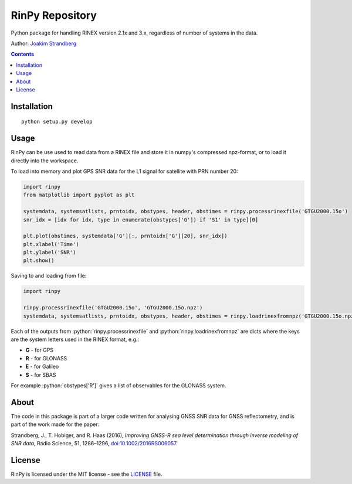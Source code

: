 RinPy Repository
================

Python package for handling RINEX version 2.1x and 3.x, regardless of number of systems in the data.

Author:
`Joakim Strandberg <http://jstrandberg.se>`_

.. contents::

Installation
------------
::

  python setup.py develop

Usage
-----
.. role:: python(code)
   :language: python

RinPy can be use used to read data from a RINEX file and store it in numpy's compressed npz-format, or to load it directly into the workspace.

To load into memory and plot GPS SNR data for the L1 signal for satellite with PRN number 20:

.. code:: python

    import rinpy
    from matplotlib import pyplot as plt

    systemdata, systemsatlists, prntoidx, obstypes, header, obstimes = rinpy.processrinexfile('GTGU2000.15o')
    snr_idx = [idx for idx, type in enumerate(obstypes['G']) if 'S1' in type][0]

    plt.plot(obstimes, systemdata['G'][:, prntoidx['G'][20], snr_idx])
    plt.xlabel('Time')
    plt.ylabel('SNR')
    plt.show()

.. image:: https://github.com/Ydmir/rinpy/blob/master/docs/figures/SNR.png
   :alt: SNR plot

Saving to and loading from file:

.. code:: python

    import rinpy

    rinpy.processrinexfile('GTGU2000.15o', 'GTGU2000.15o.npz')
    systemdata, systemsatlists, prntoidx, obstypes, header, obstimes = rinpy.loadrinexfromnpz('GTGU2000.15o.npz')

Each of the outputs from :python:`rinpy.processrinexfile` and :python:`rinpy.loadrinexfromnpz` are dicts where the keys are the system letters used in the RINEX format, e.g.:

- **G** - for GPS
- **R** - for GLONASS
- **E** - for Galileo
- **S** - for SBAS

For example :python:`obstypes['R']` gives a list of observables for the GLONASS system.

About
-----
The code in this package is part of a larger code written for analysing GNSS SNR data for GNSS reflectometry, and is part of the work made for the paper:

Strandberg, J., T. Hobiger, and R. Haas (2016), *Improving GNSS-R sea level determination through inverse modeling of SNR data*, Radio Science, 51, 1286–1296, `doi:10.1002/2016RS006057 <http://dx.doi.org/10.1109/LGRS.2017.2722041>`_.

License
-------
RinPy is licensed under the MIT license - see the `LICENSE <https://github.com/Ydmir/rinpy/blob/master/LICENSE>`_ file.

